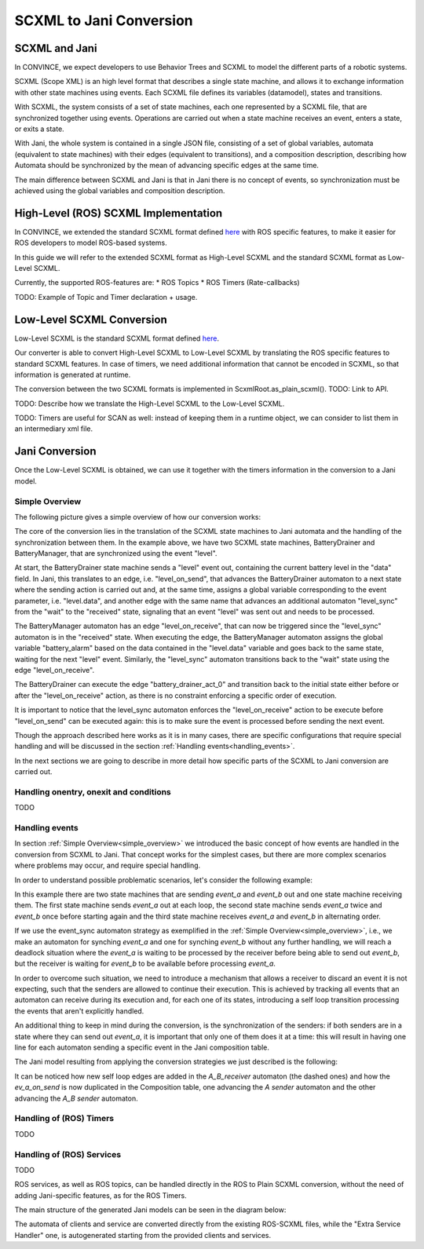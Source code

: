 SCXML to Jani Conversion
========================

SCXML and Jani
----------------

In CONVINCE, we expect developers to use Behavior Trees and SCXML to model the different parts of a robotic systems.

SCXML (Scope XML) is an high level format that describes a single state machine, and allows it to exchange information with other state machines using events. Each SCXML file defines its variables (datamodel), states and transitions.

With SCXML, the system consists of a set of state machines, each one represented by a SCXML file, that are synchronized together using events. Operations are carried out when a state machine receives an event, enters a state, or exits a state.

With Jani, the whole system is contained in a single JSON file, consisting of a set of global variables, automata (equivalent to state machines) with their edges (equivalent to transitions), and a composition description, describing how Automata should be synchronized by the mean of advancing specific edges at the same time.

The main difference between SCXML and Jani is that in Jani there is no concept of events, so synchronization must be achieved using the global variables and composition description.

High-Level (ROS) SCXML Implementation
---------------------------------------

In CONVINCE, we extended the standard SCXML format defined `here <https://www.w3.org/TR/scxml/>`_ with ROS specific features, to make it easier for ROS developers to model ROS-based systems.

In this guide we will refer to the extended SCXML format as High-Level SCXML and the standard SCXML format as Low-Level SCXML.

Currently, the supported ROS-features are:
* ROS Topics
* ROS Timers (Rate-callbacks)

TODO: Example of Topic and Timer declaration + usage.

Low-Level SCXML Conversion
----------------------------

Low-Level SCXML is the standard SCXML format defined `here <https://www.w3.org/TR/scxml/>`_.

Our converter is able to convert High-Level SCXML to Low-Level SCXML by translating the ROS specific features to standard SCXML features.
In case of timers, we need additional information that cannot be encoded in SCXML, so that information is generated at runtime.

The conversion between the two SCXML formats is implemented in ScxmlRoot.as_plain_scxml(). TODO: Link to API.

TODO: Describe how we translate the High-Level SCXML to the Low-Level SCXML.

TODO: Timers are useful for SCAN as well: instead of keeping them in a runtime object, we can consider to list them in an intermediary xml file.

Jani Conversion
----------------

Once the Low-Level SCXML is obtained, we can use it together with the timers information in the conversion to a Jani model.

Simple Overview
________________
.. _simple_overview:

The following picture gives a simple overview of how our conversion works:

.. image:: graphics/scxml_to_jani.drawio.svg
    :alt: Conversion process
    :align: center

The core of the conversion lies in the translation of the SCXML state machines to Jani automata and the handling of the synchronization between them.
In the example above, we have two SCXML state machines, BatteryDrainer and BatteryManager, that are synchronized using the event "level".

At start, the BatteryDrainer state machine sends a "level" event out, containing the current battery level in the "data" field.
In Jani, this translates to an edge, i.e. "level_on_send", that advances the BatteryDrainer automaton to a next state where the sending action is carried out and, at the same time, assigns a global variable corresponding to the event parameter, i.e. "level.data", and another edge with the same name that advances an additional automaton "level_sync" from the "wait" to the "received" state, signaling that an event "level" was sent out and needs to be processed.

The BatteryManager automaton has an edge "level_on_receive", that can now be triggered since the "level_sync" automaton is in the "received" state. When executing the edge, the BatteryManager automaton assigns the global variable "battery_alarm" based on the data contained in the "level.data" variable and goes back to the same state, waiting for the next "level" event. Similarly, the "level_sync" automaton transitions back to the "wait" state using the edge "level_on_receive".

The BatteryDrainer can execute the edge "battery_drainer_act_0" and transition back to the initial state either before or after the "level_on_receive" action, as there is no constraint enforcing a specific order of execution.

It is important to notice that the level_sync automaton enforces the "level_on_receive" action to be execute before "level_on_send" can be executed again: this is to make sure the event is processed before sending the next event.

Though the approach described here works as it is in many cases, there are specific configurations that require special handling and will be discussed in the section :ref:`Handling events<handling_events>`.

In the next sections we are going to describe in more detail how specific parts of the SCXML to Jani conversion are carried out.

Handling onentry, onexit and conditions
________________________________________

TODO

.. image:: graphics/scxml_to_jani_entry_exit_if.drawio.svg
    :alt: How execution blocks and conditions are translated
    :align: center

Handling events
________________
.. _handling_events:

In section :ref:`Simple Overview<simple_overview>` we introduced the basic concept of how events are handled in the conversion from SCXML to Jani.
That concept works for the simplest cases, but there are more complex scenarios where problems may occur, and require special handling.

In order to understand possible problematic scenarios, let's consider the following example:

.. image:: graphics/scxml_to_jani_events_handling_pt1.drawio.svg
    :alt: SCXML events with possible deadlocks
    :align: center

In this example there are two state machines that are sending `event_a` and `event_b` out and one state machine receiving them.
The first state machine sends `event_a` out at each loop, the second state machine sends `event_a` twice and `event_b` once before starting again and the third state machine receives `event_a` and `event_b` in alternating order.

If we use the event_sync automaton strategy as exemplified in the :ref:`Simple Overview<simple_overview>`, i.e., we make an automaton for synching `event_a` and one for synching `event_b` without any further handling, we will reach a deadlock situation where the `event_a` is waiting to be processed by the receiver before being able to send out `event_b`, but the receiver is waiting for `event_b` to be available before processing `event_a`.

In order to overcome such situation, we need to introduce a mechanism that allows a receiver to discard an event it is not expecting, such that the senders are allowed to continue their execution.
This is achieved by tracking all events that an automaton can receive during its execution and, for each one of its states, introducing a self loop transition processing the events that aren't explicitly handled. 

An additional thing to keep in mind during the conversion, is the synchronization of the senders: if both senders are in a state where they can send out `event_a`, it is important that only one of them does it at a time: this will result in having one line for each automaton sending a specific event in the Jani composition table.

The Jani model resulting from applying the conversion strategies we just described is the following:

.. image:: graphics/scxml_to_jani_events_handling_pt2.drawio.svg
    :alt: Handling SCXML events preventing deadlocks in Jani
    :align: center

It can be noticed how new self loop edges are added in the `A_B_receiver` automaton (the dashed ones) and how the `ev_a_on_send` is now duplicated in the Composition table, one advancing the `A sender` automaton and the other advancing the `A_B sender` automaton.


Handling of (ROS) Timers
__________________________

TODO

Handling of (ROS) Services
_____________________________

TODO

ROS services, as well as ROS topics, can be handled directly in the ROS to Plain SCXML conversion, without the need of adding Jani-specific features, as for the ROS Timers.

The main structure of the generated Jani models can be seen in the diagram below:

.. image:: graphics/ros_service_to_scxml.drawio.svg
    :alt: Handling of ROS Services
    :align: center

The automata of clients and service are converted directly from the existing ROS-SCXML files, while the "Extra Service Handler" one, is autogenerated starting from the provided clients and services.
